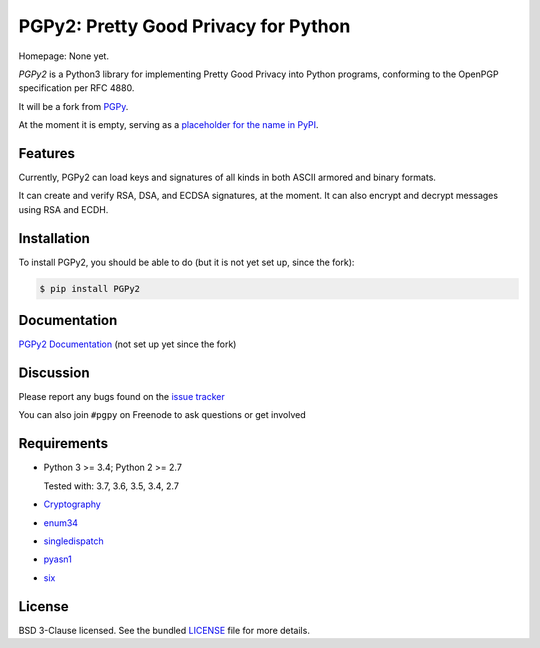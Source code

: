 PGPy2: Pretty Good Privacy for Python
=====================================

Homepage: None yet.

`PGPy2` is a Python3 library for implementing Pretty Good Privacy into Python programs, conforming to the OpenPGP specification per RFC 4880.

It will be a fork from `PGPy <https://github.com/SecurityInnovation/PGPy>`_.

At the moment it is empty, serving as a `placeholder for the name in PyPI <https://github.com/dkg/PGPy2/issues/2>`_.

Features
--------

Currently, PGPy2 can load keys and signatures of all kinds in both ASCII armored and binary formats.

It can create and verify RSA, DSA, and ECDSA signatures, at the moment. It can also encrypt and decrypt messages using RSA and ECDH.

Installation
------------

To install PGPy2, you should be able to do (but it is not yet set up, since the fork):

.. code-block:: bash

    $ pip install PGPy2

Documentation
-------------

`PGPy2 Documentation <https://pgpy2.readthedocs.io/en/latest/>`_ (not set up yet since the fork)

Discussion
----------

Please report any bugs found on the `issue tracker <https://github.com/dkg/PGPy2/issues>`_

You can also join ``#pgpy`` on Freenode to ask questions or get involved

Requirements
------------

- Python 3 >= 3.4; Python 2 >= 2.7

  Tested with: 3.7, 3.6, 3.5, 3.4, 2.7

- `Cryptography <https://pypi.python.org/pypi/cryptography>`_

- `enum34 <https://pypi.python.org/pypi/enum34>`_

- `singledispatch <https://pypi.python.org/pypi/singledispatch>`_

- `pyasn1 <https://pypi.python.org/pypi/pyasn1/>`_

- `six <https://pypi.python.org/pypi/six>`_

License
-------

BSD 3-Clause licensed. See the bundled `LICENSE <https://github.com/dkg/PGPy2/blob/master/LICENSE>`_ file for more details.
